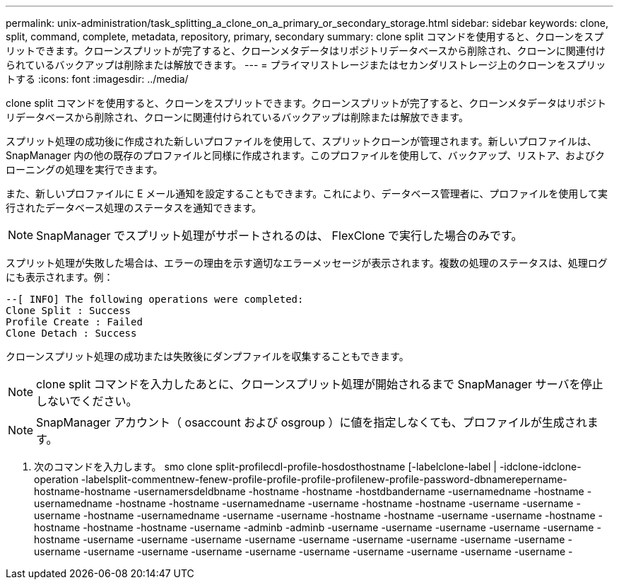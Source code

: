 ---
permalink: unix-administration/task_splitting_a_clone_on_a_primary_or_secondary_storage.html 
sidebar: sidebar 
keywords: clone, split, command, complete, metadata, repository, primary, secondary 
summary: clone split コマンドを使用すると、クローンをスプリットできます。クローンスプリットが完了すると、クローンメタデータはリポジトリデータベースから削除され、クローンに関連付けられているバックアップは削除または解放できます。 
---
= プライマリストレージまたはセカンダリストレージ上のクローンをスプリットする
:icons: font
:imagesdir: ../media/


[role="lead"]
clone split コマンドを使用すると、クローンをスプリットできます。クローンスプリットが完了すると、クローンメタデータはリポジトリデータベースから削除され、クローンに関連付けられているバックアップは削除または解放できます。

スプリット処理の成功後に作成された新しいプロファイルを使用して、スプリットクローンが管理されます。新しいプロファイルは、 SnapManager 内の他の既存のプロファイルと同様に作成されます。このプロファイルを使用して、バックアップ、リストア、およびクローニングの処理を実行できます。

また、新しいプロファイルに E メール通知を設定することもできます。これにより、データベース管理者に、プロファイルを使用して実行されたデータベース処理のステータスを通知できます。


NOTE: SnapManager でスプリット処理がサポートされるのは、 FlexClone で実行した場合のみです。

スプリット処理が失敗した場合は、エラーの理由を示す適切なエラーメッセージが表示されます。複数の処理のステータスは、処理ログにも表示されます。例：

[listing]
----
--[ INFO] The following operations were completed:
Clone Split : Success
Profile Create : Failed
Clone Detach : Success
----
クローンスプリット処理の成功または失敗後にダンプファイルを収集することもできます。


NOTE: clone split コマンドを入力したあとに、クローンスプリット処理が開始されるまで SnapManager サーバを停止しないでください。


NOTE: SnapManager アカウント（ osaccount および osgroup ）に値を指定しなくても、プロファイルが生成されます。

. 次のコマンドを入力します。 smo clone split-profilecdl-profile-hosdosthostname [-labelclone-label | -idclone-idclone-operation -labelsplit-commentnew-fenew-profile-profile-profile-profilenew-profile-password-dbnamerepername-hostname-hostname -usernamersdeldbname -hostname -hostname -hostdbandername -usernamedname -hostname -usernamedname -hostname -hostname -usernamedname -username -hostname -hostname -username -username -username -hostname -usernamedname -username -username -hostname -hostname -username -username -hostname -hostname -hostname -hostname -username -adminb -adminb -username -username -username -username -username -hostname -username -username -username -username -username -username -username -username -username -username -username -username -username -username -username -username -username -username -username -


